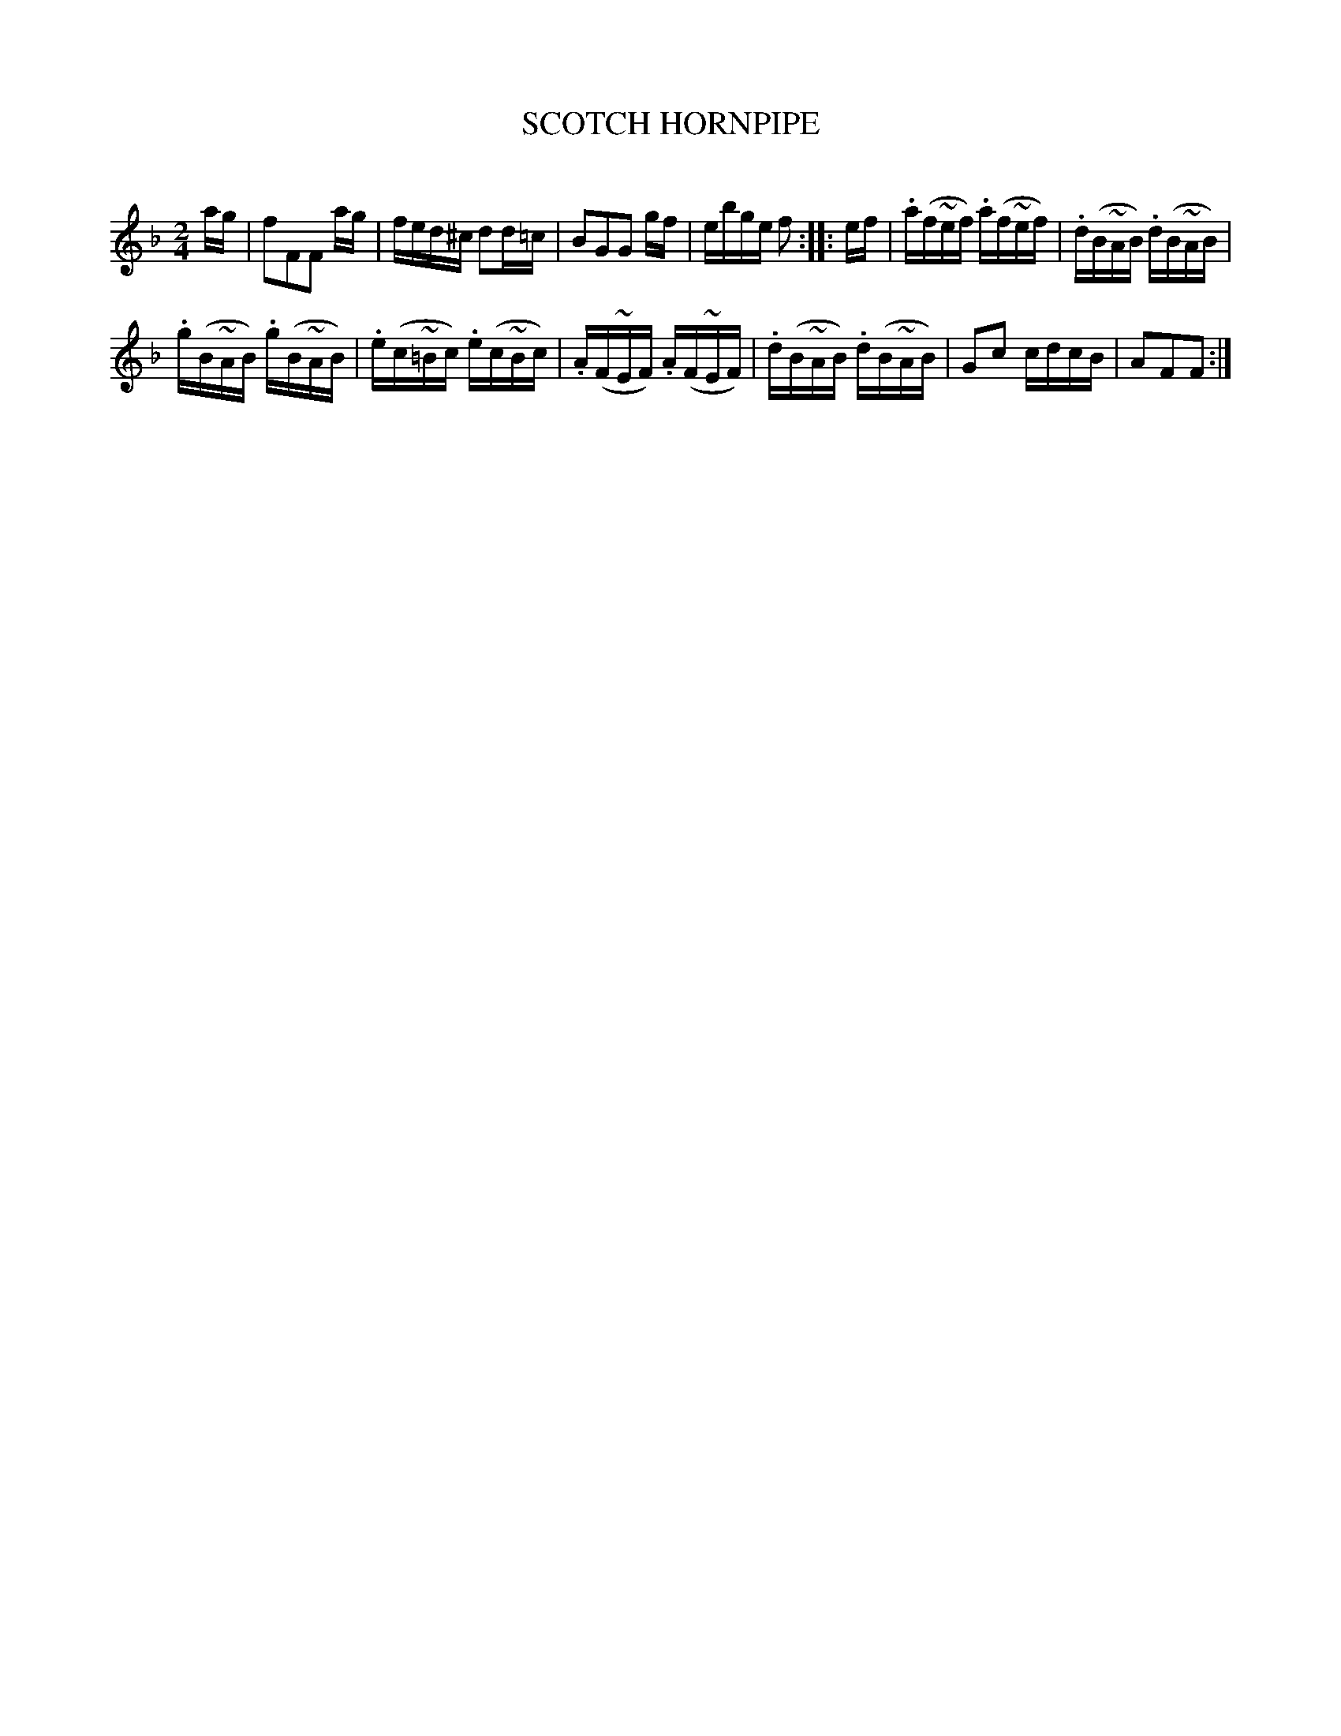 X: 10582
T: SCOTCH HORNPIPE
C:
%R: hornpipe, reel
B: Elias Howe "The Musician's Companion" Part 1 1842 p.58 #2
S: http://imslp.org/wiki/The_Musician's_Companion_(Howe,_Elias)
Z: 2015 John Chambers <jc:trillian.mit.edu>
M: 2/4
L: 1/16
K: F
% - - - - - - - - - - - - - - - - - - - - - - - - -
ag |\
f2F2F2 ag | fed^c d2d=c |\
B2G2G2 gf | ebge f2 ::\
ef |\
.a(f~ef) .a(f~ef) | .d(B~AB) .d(B~AB) |
.g(B~AB) .g(B~AB) | .e(c~=Bc) .e(c~Bc) |\
.A(F~EF) .A(F~EF) | .d(B~AB) .d(B~AB) |\
G2c2 cdcB | A2F2F2 :|
% - - - - - - - - - - - - - - - - - - - - - - - - -
